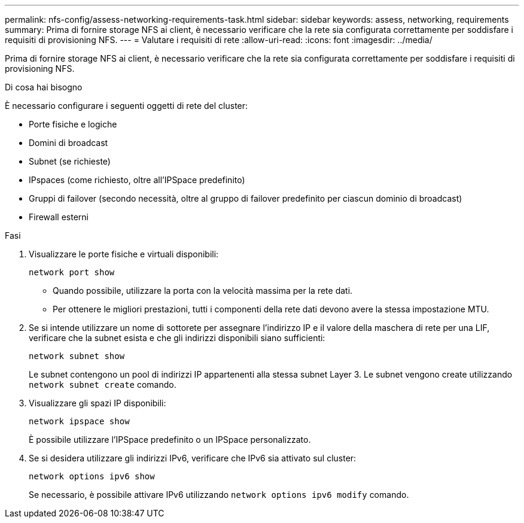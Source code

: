 ---
permalink: nfs-config/assess-networking-requirements-task.html 
sidebar: sidebar 
keywords: assess, networking, requirements 
summary: Prima di fornire storage NFS ai client, è necessario verificare che la rete sia configurata correttamente per soddisfare i requisiti di provisioning NFS. 
---
= Valutare i requisiti di rete
:allow-uri-read: 
:icons: font
:imagesdir: ../media/


[role="lead"]
Prima di fornire storage NFS ai client, è necessario verificare che la rete sia configurata correttamente per soddisfare i requisiti di provisioning NFS.

.Di cosa hai bisogno
È necessario configurare i seguenti oggetti di rete del cluster:

* Porte fisiche e logiche
* Domini di broadcast
* Subnet (se richieste)
* IPspaces (come richiesto, oltre all'IPSpace predefinito)
* Gruppi di failover (secondo necessità, oltre al gruppo di failover predefinito per ciascun dominio di broadcast)
* Firewall esterni


.Fasi
. Visualizzare le porte fisiche e virtuali disponibili:
+
`network port show`

+
** Quando possibile, utilizzare la porta con la velocità massima per la rete dati.
** Per ottenere le migliori prestazioni, tutti i componenti della rete dati devono avere la stessa impostazione MTU.


. Se si intende utilizzare un nome di sottorete per assegnare l'indirizzo IP e il valore della maschera di rete per una LIF, verificare che la subnet esista e che gli indirizzi disponibili siano sufficienti: +
+
`network subnet show`

+
Le subnet contengono un pool di indirizzi IP appartenenti alla stessa subnet Layer 3. Le subnet vengono create utilizzando `network subnet create` comando.

. Visualizzare gli spazi IP disponibili:
+
`network ipspace show`

+
È possibile utilizzare l'IPSpace predefinito o un IPSpace personalizzato.

. Se si desidera utilizzare gli indirizzi IPv6, verificare che IPv6 sia attivato sul cluster:
+
`network options ipv6 show`

+
Se necessario, è possibile attivare IPv6 utilizzando `network options ipv6 modify` comando.


